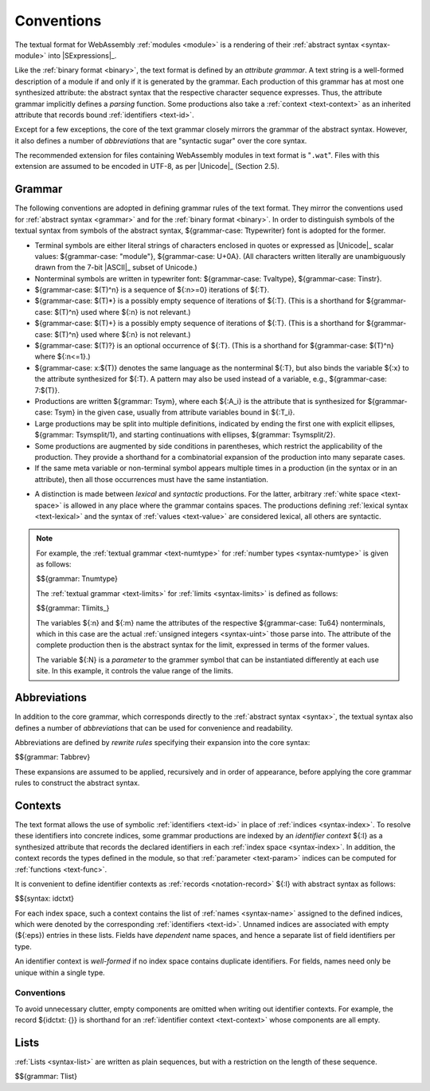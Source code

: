 .. index:: ! text format, Unicode, UTF-8, S-expression, identifier, file extension, abstract syntax

Conventions
-----------

The textual format for WebAssembly :ref:`modules <module>` is a rendering of their :ref:`abstract syntax <syntax-module>` into |SExpressions|_.

Like the :ref:`binary format <binary>`, the text format is defined by an *attribute grammar*.
A text string is a well-formed description of a module if and only if it is generated by the grammar.
Each production of this grammar has at most one synthesized attribute: the abstract syntax that the respective character sequence expresses.
Thus, the attribute grammar implicitly defines a *parsing* function.
Some productions also take a :ref:`context <text-context>` as an inherited attribute
that records bound :ref:`identifiers <text-id>`.

Except for a few exceptions, the core of the text grammar closely mirrors the grammar of the abstract syntax.
However, it also defines a number of *abbreviations* that are "syntactic sugar" over the core syntax.

The recommended extension for files containing WebAssembly modules in text format is "``.wat``".
Files with this extension are assumed to be encoded in UTF-8, as per |Unicode|_ (Section 2.5).


.. index:: grammar notation, notation, Unicode
   single: text format; grammar
   pair: text format; notation
.. _text-grammar:

Grammar
~~~~~~~

The following conventions are adopted in defining grammar rules of the text format.
They mirror the conventions used for :ref:`abstract syntax <grammar>` and for the :ref:`binary format <binary>`.
In order to distinguish symbols of the textual syntax from symbols of the abstract syntax, ${grammar-case: Ttypewriter} font is adopted for the former.

* Terminal symbols are either literal strings of characters enclosed in quotes
  or expressed as |Unicode|_ scalar values: ${grammar-case: "module"}, ${grammar-case: U+0A}.
  (All characters written literally are unambiguously drawn from the 7-bit |ASCII|_ subset of Unicode.)

* Nonterminal symbols are written in typewriter font: ${grammar-case: Tvaltype}, ${grammar-case: Tinstr}.

* ${grammar-case: $(T)^n} is a sequence of ${:n>=0} iterations of ${:T}.

* ${grammar-case: $(T)*} is a possibly empty sequence of iterations of ${:T}.
  (This is a shorthand for ${grammar-case: $(T)^n} used where ${:n} is not relevant.)

* ${grammar-case: $(T)+} is a possibly empty sequence of iterations of ${:T}.
  (This is a shorthand for ${grammar-case: $(T)^n} used where ${:n} is not relevant.)

* ${grammar-case: $(T)?} is an optional occurrence of ${:T}.
  (This is a shorthand for ${grammar-case: $(T)^n} where ${:n<=1}.)

* ${grammar-case: x:$(T)} denotes the same language as the nonterminal ${:T}, but also binds the variable ${:x} to the attribute synthesized for ${:T}.
  A pattern may also be used instead of a variable, e.g., ${grammar-case: 7:$(T)}.

* Productions are written ${grammar: Tsym}, where each ${:A_i} is the attribute that is synthesized for ${grammar-case: Tsym} in the given case, usually from attribute variables bound in ${:T_i}.

* Large productions may be split into multiple definitions, indicated by ending the first one with explicit ellipses, ${grammar: Tsymsplit/1}, and starting continuations with ellipses, ${grammar: Tsymsplit/2}.

* Some productions are augmented by side conditions in parentheses, which restrict the applicability of the production. They provide a shorthand for a combinatorial expansion of the production into many separate cases.

* If the same meta variable or non-terminal symbol appears multiple times in a production (in the syntax or in an attribute), then all those occurrences must have the same instantiation.

.. _text-syntactic:

* A distinction is made between *lexical* and *syntactic* productions. For the latter, arbitrary :ref:`white space <text-space>` is allowed in any place where the grammar contains spaces. The productions defining :ref:`lexical syntax <text-lexical>` and the syntax of :ref:`values <text-value>` are considered lexical, all others are syntactic.

.. note::
   For example, the :ref:`textual grammar <text-numtype>` for :ref:`number types <syntax-numtype>` is given as follows:

   $${grammar: Tnumtype}

   The :ref:`textual grammar <text-limits>` for :ref:`limits <syntax-limits>` is defined as follows:   

   $${grammar: Tlimits_}

   The variables ${:n} and ${:m} name the attributes of the respective ${grammar-case: Tu64} nonterminals, which in this case are the actual :ref:`unsigned integers <syntax-uint>` those parse into.
   The attribute of the complete production then is the abstract syntax for the limit, expressed in terms of the former values.

   The variable ${:N} is a *parameter* to the grammer symbol that can be instantiated differently at each use site.
   In this example, it controls the value range of the limits.


.. index:: ! abbreviations, rewrite rule
.. _text-abbreviations:

Abbreviations
~~~~~~~~~~~~~

In addition to the core grammar, which corresponds directly to the :ref:`abstract syntax <syntax>`, the textual syntax also defines a number of *abbreviations* that can be used for convenience and readability.

Abbreviations are defined by *rewrite rules* specifying their expansion into the core syntax:

$${grammar: Tabbrev}

These expansions are assumed to be applied, recursively and in order of appearance, before applying the core grammar rules to construct the abstract syntax.


.. index:: ! identifier context, identifier, index, index space
.. _text-context-wf:
.. _text-context:

Contexts
~~~~~~~~

The text format allows the use of symbolic :ref:`identifiers <text-id>` in place of :ref:`indices <syntax-index>`.
To resolve these identifiers into concrete indices,
some grammar productions are indexed by an *identifier context* ${:I} as a synthesized attribute that records the declared identifiers in each :ref:`index space <syntax-index>`.
In addition, the context records the types defined in the module, so that :ref:`parameter <text-param>` indices can be computed for :ref:`functions <text-func>`.

It is convenient to define identifier contexts as :ref:`records <notation-record>` ${:I} with abstract syntax as follows:

$${syntax: idctxt}

For each index space, such a context contains the list of :ref:`names <syntax-name>` assigned to the defined indices,
which were denoted by the corresponding :ref:`identifiers <text-id>`.
Unnamed indices are associated with empty (${:eps}) entries in these lists.
Fields have *dependent* name spaces, and hence a separate list of field identifiers per type.

An identifier context is *well-formed* if no index space contains duplicate identifiers.
For fields, names need only be unique within a single type.



Conventions
...........

To avoid unnecessary clutter, empty components are omitted when writing out identifier contexts.
For example, the record ${idctxt: {}} is shorthand for an :ref:`identifier context <text-context>` whose components are all empty.


.. index:: list
   pair: text format; list
.. _text-list:

Lists
~~~~~

:ref:`Lists <syntax-list>` are written as plain sequences, but with a restriction on the length of these sequence.

$${grammar: Tlist}
